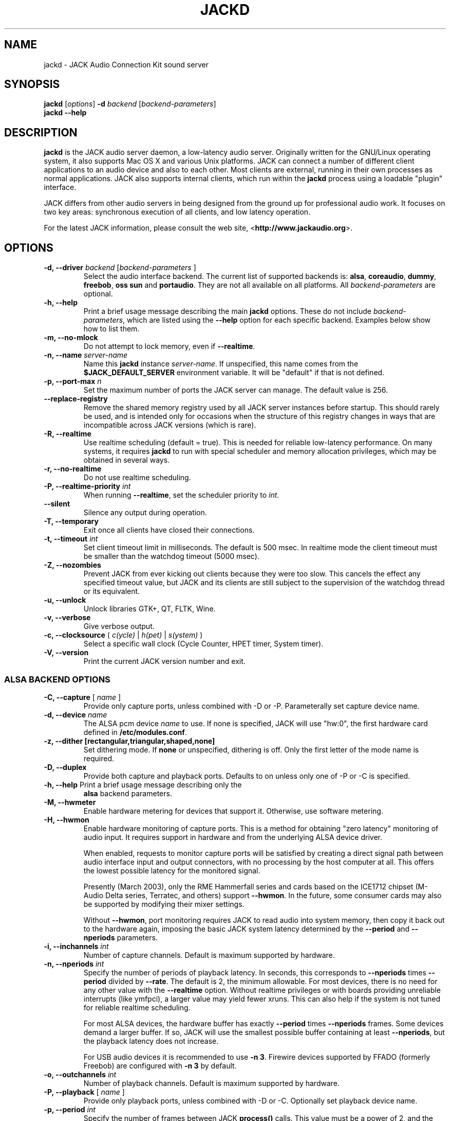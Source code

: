 .TH "JACKD" "1" "1.9.7" "November 2011" ""
.SH "NAME"
jackd \- JACK Audio Connection Kit sound server
.SH "SYNOPSIS"
\fBjackd\fR [\fIoptions\fR] \fB\-d\fI backend \fR 
[\fIbackend\-parameters\fR]
.br
\fBjackd \-\-help\fR
.SH "DESCRIPTION"
\fBjackd\fR is the JACK audio server daemon, a low\-latency audio
server.  Originally written for the
GNU/Linux operating system, it also supports Mac OS X and various Unix
platforms.  JACK can connect a number of different client applications
to an audio device and also to each other.  Most clients are external,
running in their own processes as normal applications.  JACK also
supports internal clients, which run within the \fBjackd\fR process
using a loadable "plugin" interface.

JACK differs from other audio servers in being designed from the
ground up for professional audio work.  It focuses on two key areas:
synchronous execution of all clients, and low latency operation.

For the latest JACK information, please consult the web site,
<\fBhttp://www.jackaudio.org\fR>.
.SH "OPTIONS"
.TP
\fB\-d, \-\-driver \fIbackend\fR [\fIbackend\-parameters\fR ]
.br
Select the audio interface backend.  The current list of supported
backends is: \fBalsa\fR, \fBcoreaudio\fR, \fBdummy\fR, \fBfreebob\fR,
\fBoss\fR \fBsun\fR and \fBportaudio\fR.  They are not all available
on all platforms.  All \fIbackend\-parameters\fR are optional.

.TP
\fB\-h, \-\-help\fR
.br
Print a brief usage message describing the main \fBjackd\fR options.
These do not include \fIbackend\-parameters\fR, which are listed using
the \fB\-\-help\fR option for each specific backend.  Examples below
show how to list them.
.TP
\fB\-m, \-\-no\-mlock\fR
Do not attempt to lock memory, even if \fB\-\-realtime\fR.
.TP
\fB\-n, \-\-name\fR \fIserver\-name\fR
Name this \fBjackd\fR instance \fIserver\-name\fR.  If unspecified,
this name comes from the \fB$JACK_DEFAULT_SERVER\fR environment
variable.  It will be "default" if that is not defined.
.TP
\fB\-p, \-\-port\-max \fI n\fR
Set the maximum number of ports the JACK server can manage.  
The default value is 256.
.TP
\fB\-\-replace-registry\fR 
.br
Remove the shared memory registry used by all JACK server instances
before startup. This should rarely be used, and is intended only
for occasions when the structure of this registry changes in ways
that are incompatible across JACK versions (which is rare).
.TP
\fB\-R, \-\-realtime\fR 
.br
Use realtime scheduling (default = true). This is needed for reliable low\-latency
performance.  On many systems, it requires \fBjackd\fR to run with
special scheduler and memory allocation privileges, which may be
obtained in several ways. 
.TP
\fB\-r, \-\-no-realtime\fR
.br
Do not use realtime scheduling. 
.TP
\fB\-P, \-\-realtime\-priority \fIint\fR
When running \fB\-\-realtime\fR, set the scheduler priority to
\fIint\fR.
.TP
\fB\-\-silent\fR
Silence any output during operation.
.TP
\fB\-T, \-\-temporary\fR
Exit once all clients have closed their connections.
.TP
\fB\-t, \-\-timeout \fIint\fR
.br
Set client timeout limit in milliseconds.  The default is 500 msec.
In realtime mode the client timeout must be smaller than the watchdog timeout (5000 msec).
.TP
\fB\-Z, \-\-nozombies\fR
.br
Prevent JACK from ever kicking out clients because they were too slow.
This cancels the effect any specified timeout value, but JACK and its clients are
still subject to the supervision of the watchdog thread or its equivalent.
.TP
\fB\-u, \-\-unlock\fR
.br
Unlock libraries GTK+, QT, FLTK, Wine.
.TP
\fB\-v, \-\-verbose\fR
Give verbose output.
.TP
\fB\-c, \-\-clocksource\fR (\fI c(ycle)\fR | \fI h(pet) \fR | \fI s(ystem) \fR)
Select a specific wall clock (Cycle Counter, HPET timer, System timer).
.TP
\fB\-V, \-\-version\fR
Print the current JACK version number and exit.
.SS ALSA BACKEND OPTIONS
.TP
\fB\-C, \-\-capture\fR [ \fIname\fR ]
Provide only capture ports, unless combined with \-D or \-P.  Parameterally set 
capture device name.
.TP
\fB\-d, \-\-device \fIname\fR
.br
The ALSA pcm device \fIname\fR to use.  If none is specified, JACK will
use "hw:0", the first hardware card defined in \fB/etc/modules.conf\fR.
.TP
\fB\-z, \-\-dither [rectangular,triangular,shaped,none]
Set dithering mode.  If \fBnone\fR or unspecified, dithering is off.
Only the first letter of the mode name is required.
.TP
\fB\-D, \-\-duplex\fR
Provide both capture and playback ports.  Defaults to on unless only one 
of \-P or \-C is specified.
.TP
\fB\-h, \-\-help\fR Print a brief usage message describing only the
\fBalsa\fR backend parameters.
.TP
\fB\-M, \-\-hwmeter\fR
.br
Enable hardware metering for devices that support it.  Otherwise, use
software metering.
.TP
\fB\-H, \-\-hwmon\fR
.br
Enable hardware monitoring of capture ports.  This is a method for
obtaining "zero latency" monitoring of audio input.  It requires
support in hardware and from the underlying ALSA device driver.

When enabled, requests to monitor capture ports will be satisfied by
creating a direct signal path between audio interface input and output
connectors, with no processing by the host computer at all.  This
offers the lowest possible latency for the monitored signal.

Presently (March 2003), only the RME Hammerfall series and cards based
on the ICE1712 chipset (M\-Audio Delta series, Terratec, and others)
support \fB\-\-hwmon\fR.  In the future, some consumer cards may also
be supported by modifying their mixer settings.

Without \fB\-\-hwmon\fR, port monitoring requires JACK to read audio
into system memory, then copy it back out to the hardware again,
imposing the basic JACK system latency determined by the
\fB\-\-period\fR and \fB\-\-nperiods\fR parameters.
.TP
\fB\-i, \-\-inchannels \fIint\fR
.br
Number of capture channels.  Default is maximum supported by hardware.
.TP
\fB\-n, \-\-nperiods \fIint\fR
.br
Specify the number of periods of playback latency.  In seconds, this
corresponds to \fB\-\-nperiods\fR times \fB\-\-period\fR divided by
\fB\-\-rate\fR.  The default is 2, the minimum allowable.  For most
devices, there is no need for any other value with the
\fB\-\-realtime\fR option.  Without realtime privileges or with boards
providing unreliable interrupts (like ymfpci), a larger value may
yield fewer xruns.  This can also help if the system is not tuned for
reliable realtime scheduling.

For most ALSA devices, the hardware buffer has exactly
\fB\-\-period\fR times \fB\-\-nperiods\fR frames.  Some devices demand
a larger buffer.  If so, JACK will use the smallest possible buffer
containing at least \fB\-\-nperiods\fR, but the playback latency does
not increase.

For USB audio devices it is recommended to use \fB\-n 3\fR. Firewire
devices supported by FFADO (formerly Freebob) are configured with
\fB\-n 3\fR by default.
.TP
\fB\-o, \-\-outchannels \fIint\fR
.br
Number of playback channels.  Default is maximum supported by hardware.
.TP
\fB\-P, \-\-playback\fR [ \fIname\fR ]
Provide only playback ports, unless combined with \-D or \-C.  Optionally set 
playback device name.
.TP
\fB\-p, \-\-period \fIint\fR
.br
Specify the number of frames between JACK \fBprocess()\fR calls.  This
value must be a power of 2, and the default is 1024.  If you need low 
latency, set \fB\-p\fR as low as you can go without seeing xruns.  A larger 
period size yields higher latency, but makes xruns less likely.  The JACK 
capture latency in seconds is \fB\-\-period\fR divided by \fB\-\-rate\fR.
.TP
\fB\-r, \-\-rate \fIint\fR
Specify the sample rate.  The default is 48000.
.TP
\fB\-S, \-\-shorts
.br
Try to configure card for 16\-bit samples first, only trying 32\-bits if
unsuccessful.  Default is to prefer 32\-bit samples.
.TP
\fB\-s, \-\-softmode\fR 
.br
Ignore xruns reported by the ALSA driver.  This makes JACK less likely
to disconnect unresponsive ports when running without \fB\-\-realtime\fR.
.TP
\fB\-X, \-\-midi \fR[\fIseq\fR|\fIraw\fR]
.br
Specify which ALSA MIDI system to provide access to. Using \fBraw\fR
will provide a set of JACK MIDI ports that correspond to each raw ALSA
device on the machine. Using \fBseq\fR will provide a set of JACK MIDI
ports that correspond to each ALSA "sequencer" client (which includes
each hardware MIDI port on the machine). \fBraw\fR provides slightly
better performance but does not permit JACK MIDI communication with
software written to use the ALSA "sequencer" API.
.SS COREAUDIO BACKEND PARAMETERS
.TP
\fB\-c \-\-channel\fR
Maximum number of channels (default: 2)
.TP
\fB\-i \-\-channelin\fR
Maximum number of input channels (default: 2)
.TP
\fB\-o \-\-channelout\fR
Maximum number of output channels (default: 2)
.TP
\fB\-C \-\-capture\fR
Whether or not to capture (default: true)
.TP
\fB\-P \-\-playback\fR
Whether or not to playback (default: true)
.TP
\fB\-D \-\-duplex\fR
Capture and playback (default: true)
.TP
\fB\-r \-\-rate\fR
Sample rate (default: 44100)
.TP
\fB\-p \-\-period\fR
Frames per period (default: 128). Must be a power of 2.
.TP
\fB\-n \-\-name\fR
Driver name (default: none)
.TP
\fB\-I \-\-id\fR
Audio Device ID (default: 0)
.SS DUMMY BACKEND PARAMETERS
.TP
\fB\-C, \-\-capture \fIint\fR
Specify number of capture ports. The default value is 2.
.TP
\fB\-P, \-\-playback \fIint\fR
Specify number of playback ports. The default value is 2.
.TP
\fB\-r, \-\-rate \fIint\fR
Specify sample rate. The default value is 48000.
.TP
\fB\-p, \-\-period \fIint\fR
Specify the number of frames between JACK \fBprocess()\fR calls.  This
value must be a power of 2, and the default is 1024.  If you need low 
latency, set \fB\-p\fR as low as you can go without seeing xruns.  A larger 
period size yields higher latency, but makes xruns less likely.  The JACK 
capture latency in seconds is \fB\-\-period\fR divided by \fB\-\-rate\fR.
.TP
\fB\-w, \-\-wait \fIint\fR 
Specify number of usecs to wait between engine processes. 
The default value is 21333.


.SS NET BACKEND PARAMETERS

.TP
 \fB\-i, \-\-audio\-ins \fIint\fR
Number of capture channels (default: 2)
.TP
 \fB\-o, \-\-audio\-outs \fIint\fR
Number of playback channels (default: 2)
.TP
 \fB\-I, \-\-midi\-ins \fIint\fR
Number of midi capture channels (default: 1)
.TP 
\fB\-O, \-\-midi\-outs \fIint\fR
Number of midi playback channels (default: 1)
.TP
 \fB\-r, \-\-rate \fIint\fR
Sample rate (default: 48000)
.TP 
\fB\-p, \-\-period \fIint\fR
Frames per period (default: 1024)
.TP 
\fB\-n, \-\-num\-periods \fIint\fR
Network latency setting in no. of periods (default: 5)
.TP 
\fB\-l, \-\-listen\-port \fIint\fR
The socket port we are listening on for sync packets (default: 3000)
.TP 
\fB\-f, \-\-factor \fIint\fR
Factor for sample rate reduction (default: 1)
.TP 
\fB\-u, \-\-upstream\-factor \fIint\fR
Factor for sample rate reduction on the upstream (default: 0)
.TP 
\fB\-c, \-\-celt \fIint\fR
sets celt encoding and number of kbits per channel (default: 0)
.TP 
\fB\-b, \-\-bit\-depth \fIint\fR
Sample bit\-depth (0 for float, 8 for 8bit and 16 for 16bit) (default: 0)
.TP 
\fB\-t, \-\-transport\-sync \fIint\fR
Whether to slave the transport to the master transport (default: true)
.TP 
\fB\-a, \-\-autoconf \fIint\fR
Whether to use Autoconfig, or just start. (default: true)
.TP 
\fB\-R, \-\-redundancy \fIint\fR
Send packets N times (default: 1)
.TP 
\fB\-e, \-\-native\-endian \fIint\fR
Dont convert samples to network byte order. (default: false)
.TP 
\fB\-J, \-\-jitterval \fIint\fR
attempted jitterbuffer microseconds on master (default: 0)
.TP 
\fB\-D, \-\-always\-deadline \fIint\fR
always use deadline (default: false)


.SS OSS BACKEND PARAMETERS
.TP
\fB\-r, \-\-rate \fIint\fR
Specify the sample rate.  The default is 48000.
.TP
\fB\-p, \-\-period \fIint\fR
Specify the number of frames between JACK \fBprocess()\fR calls.  This
value must be a power of 2, and the default is 1024.  If you need low 
latency, set \fB\-p\fR as low as you can go without seeing xruns.  A larger 
period size yields higher latency, but makes xruns less likely.  The JACK 
capture latency in seconds is \fB\-\-period\fR divided by \fB\-\-rate\fR.
.TP
\fB\-n, \-\-nperiods \fIint\fR
Specify the number of periods in the hardware buffer.  The default is
2.  The period size (\fB\-p\fR) times \fB\-\-nperiods\fR times four is
the JACK buffer size in bytes.  The JACK output latency in seconds is
\fB\-\-nperiods\fR times \fB\-\-period\fR divided by \fB\-\-rate\fR.
.TP
\fB\-w, \-\-wordlength \fIint\fR
Specify the sample size in bits. The default is 16.
.TP
\fB\-i, \-\-inchannels \fIint\fR
Specify how many channels to capture (default: 2)
.TP
\fB\-o, \-\-outchannels \fIint\fR
Specify number of playback channels (default: 2)
.TP
\fB\-C, \-\-capture \fIdevice_file\fR
Specify input device for capture (default: /dev/dsp)
.TP
\fB\-P, \-\-playback \fIdevice_file\fR
Specify output device for playback (default: /dev/dsp)
.TP
\fB\-b, \-\-ignorehwbuf \fIboolean\fR
Specify, whether to ignore hardware period size (default: false)
.SS SUN BACKEND PARAMETERS
.TP
\fB\-r, \-\-rate \fIint\fR
Specify the sample rate.  The default is 48000.
.TP
\fB\-p, \-\-period \fIint\fR
Specify the number of frames between JACK \fBprocess()\fR calls.  This
value must be a power of 2, and the default is 1024.  If you need low 
latency, set \fB\-p\fR as low as you can go without seeing xruns.  A larger 
period size yields higher latency, but makes xruns less likely.  The JACK 
capture latency in seconds is \fB\-\-period\fR divided by \fB\-\-rate\fR.
.TP
\fB\-n, \-\-nperiods \fIint\fR
Specify the number of periods in the hardware buffer.  The default is
2.  The period size (\fB\-p\fR) times \fB\-\-nperiods\fR times four
(assuming 2 channels 16-bit samples) is the JACK buffer size in bytes.
The JACK output latency in seconds is \fB\-\-nperiods\fR times
\fB\-\-period\fR divided by \fB\-\-rate\fR.
.TP
\fB\-w, \-\-wordlength \fIint\fR
Specify the sample size in bits. The default is 16.
.TP
\fB\-i, \-\-inchannels \fIint\fR
Specify how many channels to capture (default: 2)
.TP
\fB\-o, \-\-outchannels \fIint\fR
Specify number of playback channels (default: 2)
.TP
\fB\-C, \-\-capture \fIdevice_file\fR
Specify input device for capture (default: /dev/audio)
.TP
\fB\-P, \-\-playback \fIdevice_file\fR
Specify output device for playback (default: /dev/audio)
.TP
\fB\-b, \-\-ignorehwbuf \fIboolean\fR
Specify, whether to ignore hardware period size (default: false)
.SS PORTAUDIO BACKEND PARAMETERS
.TP
\fB\-c \-\-channel\fR
Maximum number of channels (default: all available hardware channels)
.TP
\fB\-i \-\-channelin\fR
Maximum number of input channels (default: all available hardware channels)
.TP
\fB\-o \-\-channelout\fR
Maximum number of output channels (default: all available hardware channels)
.TP
\fB\-C \-\-capture\fR
Whether or not to capture (default: true)
.TP
\fB\-P \-\-playback\fR
Whether or not to playback (default: true)
.TP
\fB\-D \-\-duplex\fR
Capture and playback (default: true)
.TP
\fB\-r \-\-rate\fR
Sample rate (default: 48000)
.TP
\fB\-p \-\-period\fR
Frames per period (default: 1024). Must be a power of 2.
.TP
\fB\-n \-\-name\fR
Driver name (default: none)
.TP
\fB\-z \-\-dither\fR
Dithering mode (default: none)
.SH "EXAMPLES"
.PP
Print usage message for the parameters specific to each backend.
.IP
\fBjackd \-d alsa \-\-help\fR
.br
\fBjackd \-d coreaudio \-\-help\fR
.br
\fBjackd \-d net \-\-help\fR
.br
\fBjackd \-d dummy \-\-help\fR
.br
\fBjackd \-d firewire \-\-help\fR
.br
\fBjackd \-d freebob \-\-help\fR
.br
\fBjackd \-d oss \-\-help\fR
.br
\fBjackd \-d sun \-\-help\fR
.br
\fBjackd \-d portaudio \-\-help\fR
.PP
Run the JACK daemon with realtime priority using the first ALSA
hardware card defined in \fB/etc/modules.conf\fR.
.IP
\fBjackstart \-\-realtime \-\-driver=alsa\fR
.PP
Run the JACK daemon with low latency giving verbose output, which can
be helpful for trouble\-shooting system latency problems.  A
reasonably well\-tuned system with a good sound card and a
low\-latency kernel can handle these values reliably.  Some can do
better.  If you get xrun messages, try a larger buffer.  Tuning a
system for low latency can be challenging.  The JACK FAQ,
.I http://jackit.sourceforge.net/docs/faq.php\fR
has some useful suggestions.
.IP
\fBjackstart \-Rv \-d alsa \-p 128 \-n 2 \-r 44100\fR
.PP
Run \fBjackd\fR with realtime priority using the "sblive" ALSA device
defined in ~/.asoundrc.  Apply shaped dithering to playback audio.
.IP
\fBjackd \-R \-d alsa \-d sblive \-\-dither=shaped\fR
.PP
Run \fBjackd\fR with no special privileges using the second ALSA
hardware card defined in \fB/etc/modules.conf\fR.  Any xruns reported
by the ALSA backend will be ignored.  The larger buffer helps reduce
data loss.  Rectangular dithering will be used for playback.
.IP
\fBjackd \-d alsa \-d hw:1 \-p2048 \-n3 \-\-softmode \-zr\fR
.PP
Run \fBjackd\fR in full\-duplex mode using the ALSA hw:0,0 device for 
playback and the hw:0,2 device for capture.
.IP
\fBjackd \-d alsa \-P hw:0,0 \-C hw:0,2\fR
.PP
Run \fBjackd\fR in playback\-only mode using the ALSA hw:0,0 device. 
.IP
\fBjackd \-d alsa \-P hw:0,0\fR
.SH "ENVIRONMENT"
.br
JACK is evolving a mechanism for automatically starting the server
when needed.  Any client started without a running JACK server will
attempt to start one itself using the command line found in the first
line of \fB$HOME/.jackdrc\fR if it exists, or \fB/etc/jackdrc\fR if it
does not.  If neither file exists, a built\-in default command will be
used, including the \fB\-T\fR flag, which causes the server to shut
down when all clients have exited.

As a transition, this only happens when \fB$JACK_START_SERVER\fR is
defined in the environment of the calling process.  In the future this
will become normal behavior.  In either case, defining
\fB$JACK_NO_START_SERVER\fR disables this feature.

To change where JACK looks for the backend drivers, set
\fB$JACK_DRIVER_DIR\fR.

\fB$JACK_DEFAULT_SERVER\fR specifies the default server name.  If not
defined, the string "default" is used.  If set in their respective
environments, this affects \fBjackd\fR unless its \fB\-\-name\fR
parameter is set, and all JACK clients unless they pass an explicit
name to \fBjack_client_open()\fR.

.SH "SEE ALSO:"
.PP
.I http://www.jackaudio.org
.br
The official JACK website with news, docs and a list of JACK clients.
.PP
.I http://jackaudio.org/email
.br
The JACK developers' mailing list.  Subscribe, to take part in
development of JACK or JACK clients.  User questions are also welcome,
there is no user-specific mailing list.
.PP
.I http://www.jackosx.com/
.br
Tools specific to the Mac OS X version of JACK.
.PP
.I http://www.alsa\-project.org
.br
The Advanced Linux Sound Architecture.
.SH "BUGS"
Please report bugs to
.br
.I http://trac.jackaudio.org/
.SH "AUTHORS"
Architect and original implementor: Paul Davis
.PP
Original design Group: Paul Davis, David Olofson, Kai Vehmanen, Benno Sennoner,
Richard Guenther, and other members of the Linux Audio Developers group.
.PP
Programming: Paul Davis, Jack O'Quin, Taybin Rutkin, Stephane Letz, Fernando
Pablo Lopez-Lezcano, Steve Harris, Jeremy Hall, Andy Wingo, Kai
Vehmanen, Melanie Thielker, Jussi Laako, Tilman Linneweh, Johnny
Petrantoni, Torben Hohn.
.PP
Manpage written by Stefan Schwandter, Jack O'Quin and Alexandre
Prokoudine.
